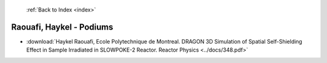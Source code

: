  :ref:`Back to Index <index>`

Raouafi, Haykel - Podiums
-------------------------

* :download:`Haykel Raouafi, Ecole Polytechnique de Montreal. DRAGON 3D Simulation of Spatial Self-Shielding Effect in Sample Irradiated in SLOWPOKE-2 Reactor. Reactor Physics <../docs/348.pdf>`
